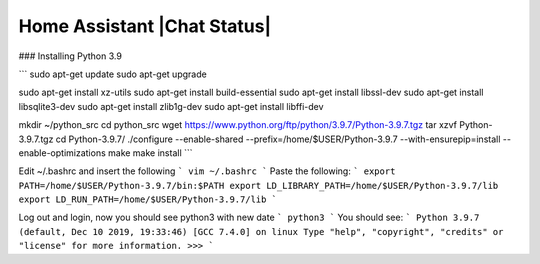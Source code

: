 Home Assistant |Chat Status|
=================================================================================


### Installing Python 3.9


```
sudo apt-get update
sudo apt-get upgrade

sudo apt-get install xz-utils
sudo apt-get install build-essential
sudo apt-get install libssl-dev
sudo apt-get install libsqlite3-dev
sudo apt-get install zlib1g-dev
sudo apt-get install libffi-dev

mkdir ~/python_src
cd python_src
wget https://www.python.org/ftp/python/3.9.7/Python-3.9.7.tgz
tar xzvf Python-3.9.7.tgz
cd Python-3.9.7/
./configure --enable-shared --prefix=/home/$USER/Python-3.9.7 --with-ensurepip=install --enable-optimizations
make
make install
```

Edit ~/.bashrc and insert the following
```
vim ~/.bashrc
```
Paste the following:
```
export PATH=/home/$USER/Python-3.9.7/bin:$PATH
export LD_LIBRARY_PATH=/home/$USER/Python-3.9.7/lib
export LD_RUN_PATH=/home/$USER/Python-3.9.7/lib
```

Log out and login, now you should see python3 with new date
```
python3
```
You should see:
```
Python 3.9.7 (default, Dec 10 2019, 19:33:46) 
[GCC 7.4.0] on linux
Type "help", "copyright", "credits" or "license" for more information.
>>> 
```


